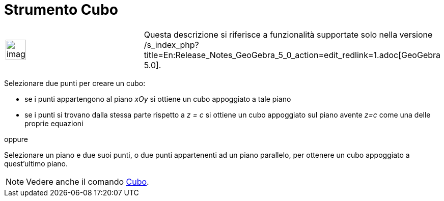 = Strumento Cubo
:page-en: tools/Cube
ifdef::env-github[:imagesdir: /it/modules/ROOT/assets/images]

[width="100%",cols="50%,50%",]
|===
a|
image:Ambox_content.png[image,width=40,height=40]

|Questa descrizione si riferisce a funzionalità supportate solo nella versione
/s_index_php?title=En:Release_Notes_GeoGebra_5_0_action=edit_redlink=1.adoc[GeoGebra 5.0].
|===

Selezionare due punti per creare un cubo:

* se i punti appartengono al piano _xOy_ si ottiene un cubo appoggiato a tale piano
* se i punti si trovano dalla stessa parte rispetto a _z = c_ si ottiene un cubo appoggiato sul piano avente _z=c_ come
una delle proprie equazioni

oppure

Selezionare un piano e due suoi punti, o due punti appartenenti ad un piano parallelo, per ottenere un cubo appoggiato a
quest'ultimo piano.

[NOTE]
====

Vedere anche il comando xref:/commands/Cubo.adoc[Cubo].

====
